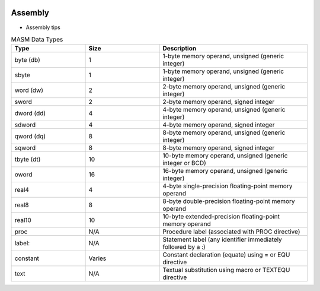 
.. image:: images/asm-logo.jpg
   :width: 100

Assembly
#########

* Assembly tips

.. list-table:: MASM Data Types
   :widths: 25 25 50
   :header-rows: 1

   * - Type
     - Size
     - Description
   * - byte (db)
     - 1
     - 1-byte memory operand, unsigned (generic integer)
   * - sbyte
     - 1
     - 1-byte memory operand, unsigned (generic integer)
   * - word (dw)
     - 2
     - 2-byte memory operand, unsigned (generic integer)
   * - sword
     - 2
     - 2-byte memory operand, signed integer
   * - dword (dd)
     - 4
     - 4-byte memory operand, unsigned (generic integer)
   * - sdword
     - 4
     - 4-byte memory operand, signed integer
   * - qword (dq)
     - 8
     - 8-byte memory operand, unsigned (generic integer)
   * - sqword
     - 8
     - 8-byte memory operand, signed integer
   * - tbyte (dt)
     - 10
     - 10-byte memory operand, unsigned (generic integer or BCD)
   * - oword
     - 16
     - 16-byte memory operand, unsigned (generic integer)
   * - real4
     - 4
     - 4-byte single-precision floating-point memory operand
   * - real8
     - 8
     - 8-byte double-precision floating-point memory operand
   * - real10
     - 10
     - 10-byte extended-precision floating-point memory operand
   * - proc
     - N/A
     - Procedure label (associated with PROC directive)
   * - label:
     - N/A
     - Statement label (any identifier immediately followed by a :)
   * - constant
     - Varies
     - Constant declaration (equate) using = or EQU directive
   * - text
     - N/A
     - Textual substitution using macro or TEXTEQU directive





